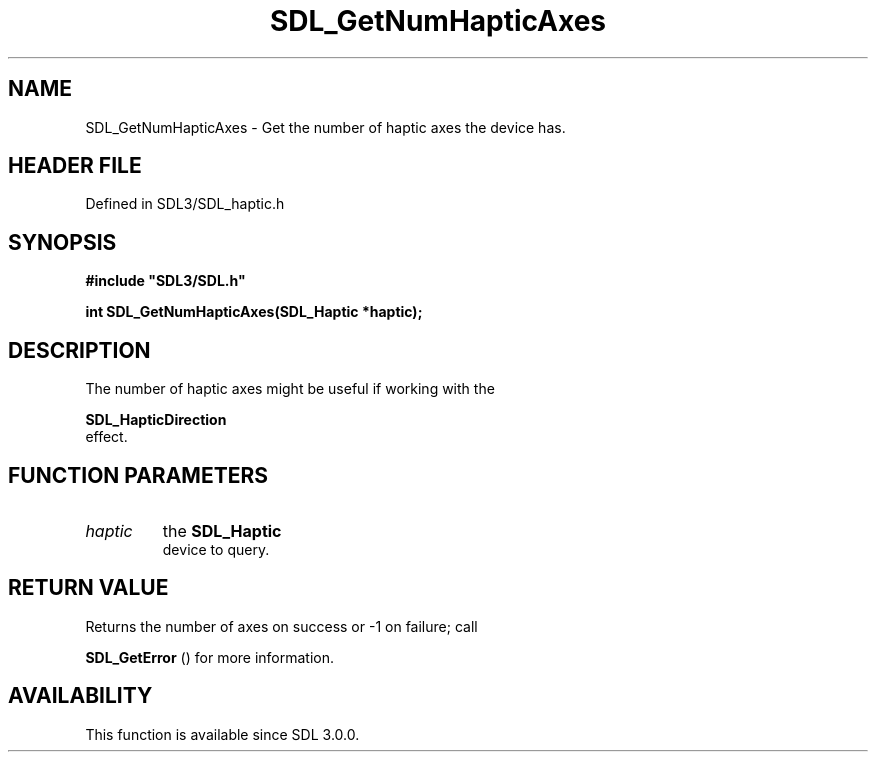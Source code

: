 .\" This manpage content is licensed under Creative Commons
.\"  Attribution 4.0 International (CC BY 4.0)
.\"   https://creativecommons.org/licenses/by/4.0/
.\" This manpage was generated from SDL's wiki page for SDL_GetNumHapticAxes:
.\"   https://wiki.libsdl.org/SDL_GetNumHapticAxes
.\" Generated with SDL/build-scripts/wikiheaders.pl
.\"  revision SDL-preview-3.1.3
.\" Please report issues in this manpage's content at:
.\"   https://github.com/libsdl-org/sdlwiki/issues/new
.\" Please report issues in the generation of this manpage from the wiki at:
.\"   https://github.com/libsdl-org/SDL/issues/new?title=Misgenerated%20manpage%20for%20SDL_GetNumHapticAxes
.\" SDL can be found at https://libsdl.org/
.de URL
\$2 \(laURL: \$1 \(ra\$3
..
.if \n[.g] .mso www.tmac
.TH SDL_GetNumHapticAxes 3 "SDL 3.1.3" "Simple Directmedia Layer" "SDL3 FUNCTIONS"
.SH NAME
SDL_GetNumHapticAxes \- Get the number of haptic axes the device has\[char46]
.SH HEADER FILE
Defined in SDL3/SDL_haptic\[char46]h

.SH SYNOPSIS
.nf
.B #include \(dqSDL3/SDL.h\(dq
.PP
.BI "int SDL_GetNumHapticAxes(SDL_Haptic *haptic);
.fi
.SH DESCRIPTION
The number of haptic axes might be useful if working with the

.BR SDL_HapticDirection
 effect\[char46]

.SH FUNCTION PARAMETERS
.TP
.I haptic
the 
.BR SDL_Haptic
 device to query\[char46]
.SH RETURN VALUE
Returns the number of axes on success or -1 on failure; call

.BR SDL_GetError
() for more information\[char46]

.SH AVAILABILITY
This function is available since SDL 3\[char46]0\[char46]0\[char46]

